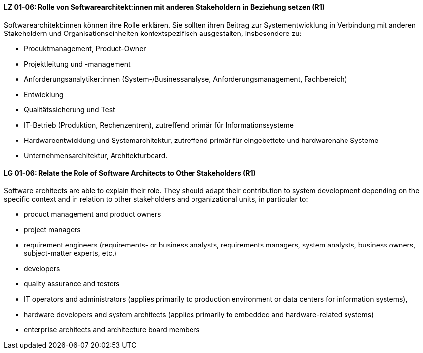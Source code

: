 
// tag::DE[]
[[LG-01-06]]
==== LZ 01-06: Rolle von Softwarearchitekt:innen mit anderen Stakeholdern in Beziehung setzen (R1)
Softwarearchitekt:innen können ihre Rolle erklären. 
Sie sollten ihren Beitrag zur Systementwicklung in Verbindung mit anderen Stakeholdern und Organisationseinheiten kontextspezifisch ausgestalten, insbesondere zu:

* Produktmanagement, Product-Owner
* Projektleitung und -management
* Anforderungsanalytiker:innen (System-/Businessanalyse, Anforderungsmanagement, Fachbereich)
* Entwicklung
* Qualitätssicherung und Test
* IT-Betrieb (Produktion, Rechenzentren), zutreffend primär für Informationssysteme
* Hardwareentwicklung und Systemarchitektur, zutreffend primär für eingebettete und hardwarenahe Systeme
* Unternehmensarchitektur, Architekturboard.

// end::DE[]

// tag::EN[]
[[LG-01-06]]
==== LG 01-06: Relate the Role of Software Architects to Other Stakeholders (R1)
Software architects are able to explain their role. 
They should adapt their contribution to system development depending on the specific context and in relation to other stakeholders and organizational units, in particular to:

* product management and product owners
* project managers
* requirement engineers (requirements- or business analysts, requirements managers, system analysts, business owners, subject-matter experts, etc.)
* developers
* quality assurance and testers
* IT operators and administrators (applies primarily to production environment or data centers for information systems),
* hardware developers and system architects (applies primarily to embedded and hardware-related systems)
* enterprise architects and architecture board members

// end::EN[]
